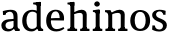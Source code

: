 SplineFontDB: 3.0
FontName: Experiment-Narrow-Latin
FullName: Experiment-Narrow-Latin
FamilyName: Experiment-Narrow-Latin
Weight: Regular
Copyright: Copyright (c) 2015, Pathum Egodawatta
UComments: "2015-9-29: Created with FontForge (http://fontforge.org)"
Version: 0.001
ItalicAngle: 0
UnderlinePosition: -204
UnderlineWidth: 102
Ascent: 1536
Descent: 512
InvalidEm: 0
LayerCount: 2
Layer: 0 0 "Back" 1
Layer: 1 0 "Fore" 0
PreferredKerning: 4
XUID: [1021 779 -1439063335 14876943]
FSType: 0
OS2Version: 0
OS2_WeightWidthSlopeOnly: 0
OS2_UseTypoMetrics: 1
CreationTime: 1443542790
ModificationTime: 1449519791
PfmFamily: 17
TTFWeight: 400
TTFWidth: 5
LineGap: 250
VLineGap: 0
OS2TypoAscent: 1800
OS2TypoAOffset: 0
OS2TypoDescent: -512
OS2TypoDOffset: 0
OS2TypoLinegap: 250
OS2WinAscent: 1800
OS2WinAOffset: 0
OS2WinDescent: 100
OS2WinDOffset: 0
HheadAscent: 1595
HheadAOffset: 0
HheadDescent: -56
HheadDOffset: 0
OS2CapHeight: 0
OS2XHeight: 0
OS2Vendor: 'PfEd'
Lookup: 260 1 0 "'abvm' Above Base Mark in Thaana lookup 0" { "'abvm' Above Base Mark in Thaana lookup 0-1"  } ['abvm' ('thaa' <'dflt' > ) ]
MarkAttachClasses: 1
DEI: 91125
Encoding: ISO8859-1
Compacted: 1
UnicodeInterp: none
NameList: sinhala
DisplaySize: -96
AntiAlias: 1
FitToEm: 1
WinInfo: 0 8 2
BeginPrivate: 0
EndPrivate
Grid
-2048 133.120117188 m 0
 4096 133.120117188 l 1024
-2048 -40.9599609375 m 4
 4096 -40.9599609375 l 1028
-2048 980.9921875 m 0
 4096 980.9921875 l 1024
-2048 1104.89648438 m 0
 4096 1104.89648438 l 1024
-2048 1495.04003906 m 0
 4096 1495.04003906 l 1024
-2048 241.6640625 m 0
 4096 241.6640625 l 1024
-2048 934.297851562 m 0
 4096 934.297851562 l 1024
-2048 1411.48144531 m 0
 4096 1411.48144531 l 1024
EndSplineSet
AnchorClass2: "thn_ubufibi" "'abvm' Above Base Mark in Thaana lookup 0-1" 
BeginChars: 256 9

StartChar: space
Encoding: 32 32 0
GlifName: space
Width: 441
VWidth: 0
Flags: HMW
LayerCount: 2
Back
Fore
EndChar

StartChar: uni0061
Encoding: 97 97 1
GlifName: uni0061
Width: 1091
VWidth: 153
Flags: HMW
LayerCount: 2
Back
SplineSet
135 1018 m 5
 317 994 l 5
 275 826 l 5
 145 820 l 5
 135 1018 l 5
760 180 m 5
 760 180 663.258789062 -22.9443359375 416 -22 c 4
 199.856445312 -21.1748046875 60 96.26953125 60 295 c 4
 60 517.633789062 256.477539062 597.806640625 428 610 c 4
 603 623.23046875 782 633 782 633 c 5
 764 539 l 5
 457 490 l 5
 385.939453125 478.22265625 282 425.57421875 282 294 c 4
 282 195 345.6875 101.834960938 484 101 c 4
 649.56640625 100 724 253 724 253 c 5
 760 180 l 5
704 726 m 6
 704 894 625.813476562 991 499 989 c 5
 381.515625 984.643554688 239.079101562 883 237 883 c 5
 135 1018 l 4
 135 1018 338 1087 543 1087 c 4
 889.07421875 1087 915.004882812 903 917 727 c 4
 917 255 l 6
 917 167.733398438 960.439453125 109.8828125 1039 104 c 5
 1039 0 l 5
 803 0 l 5
 714 132 l 5
 704 200 l 5
 704 726 l 6
EndSplineSet
Fore
SplineSet
145 1018 m 1
 327 994 l 1
 285 826 l 1
 155 820 l 1
 145 1018 l 1
750 160 m 1
 750 160 653.2578125 -23.029296875 406 -22 c 0
 201.999023438 -21.2001953125 70 92.5380859375 70 285 c 0
 70 507.633789062 266.5625 586.662109375 438 600 c 0
 603.11328125 613.23046875 772 623 772 623 c 1
 754 529 l 1
 467 480 l 1
 391.87890625 468.823242188 282 418.861328125 282 294 c 0
 282 195 342.533203125 101.627929688 474 101 c 0
 639.56640625 100.131835938 714 233 714 233 c 1
 750 160 l 1
694 726 m 2
 694 894 619.627929688 991 499 989 c 1
 386 984.643554688 249 883 247 883 c 1
 145 1018 l 0
 145 1018 343.024414062 1087 543 1087 c 0
 872.418945312 1087 897.1015625 903 899 727 c 0
 899 255 l 2
 899 167.733398438 938.87890625 109.8828125 1011 104 c 1
 1009 0 l 1
 783 0 l 1
 714 112 l 1
 694 180 l 1
 694 726 l 2
EndSplineSet
Colour: ffff00
EndChar

StartChar: uni006E
Encoding: 110 110 2
GlifName: uni006E_
Width: 1266
VWidth: 79
Flags: HMW
LayerCount: 2
Back
SplineSet
1080 20 m 5
 886 20 l 5
 886 795 l 4
 882.727716619 887.327890037 825.536671902 925.069513526 731 927 c 4
 576.324352944 930.158554649 398.851900632 835 308 779 c 5
 262 836 l 5
 396.805202222 929.202148438 634.424001964 1090.86982896 826 1089 c 4
 977.679025726 1087.36811356 1086.06661372 1007.26510304 1089 847 c 4
 1080 20 l 5
1082 175 m 5
 1082.99316406 103.409179688 1175.40136719 100.395507812 1238 101 c 5
 1238 0 l 6
 732 0 l 6
 732 101 l 5
 807.930664062 101 883.861328125 118.788085938 886 175 c 5
 1082 175 l 5
1082 175 m 5
 1082.99316406 102.44140625 1175.40136719 99.3876953125 1238 100 c 5
 1238 0 l 6
 732 0 l 6
 732 100 l 5
 807.930664062 100 883.861328125 118.029296875 886 175 c 5
 1082 175 l 5
420 175 m 5
 421 102.884765625 518 100 577 100 c 5
 577 0 l 6
 52 0 l 6
 52 100 l 5
 123.01171875 100 217.329101562 118.029296875 219 175 c 5
 420 175 l 5
420 0 m 5
 218 0 l 5
 218 776 l 6
 218 924.520507812 127.44921875 965.159179688 52 966 c 5
 52 1068 l 5
 332 1068 l 5
 401 913 l 5
 420 842 l 5
 420 0 l 5
EndSplineSet
Fore
SplineSet
421 185 m 1
 421.936523438 113.845703125 512.7578125 111 568 111 c 1
 568 0 l 2
 73 0 l 2
 73 111 l 1
 135.932617188 111 219.51953125 128.788085938 221 185 c 1
 421 185 l 1
1053 20 m 1
 859 20 l 1
 859 795 l 0
 855.727539062 887.328125 798.537109375 925.069335938 704 927 c 0
 556.637695312 929.731445312 387.556640625 847.432617188 301 799 c 1
 255 856 l 1
 385.024414062 941.833984375 614.217773438 1090.72167969 799 1089 c 0
 950.678710938 1087.36816406 1059.06640625 1007.26464844 1062 847 c 0
 1053 20 l 1
1055 185 m 1
 1055.9294997 113.409179688 1142.41410006 110.395507812 1201 111 c 1
 1201 0 l 2
 725 0 l 2
 725 111 l 1
 791.069335938 111 857.138671875 128.788085938 859 185 c 1
 1055 185 l 1
421 0 m 1
 219 0 l 1
 219 776 l 2
 219 924.520507812 128.44921875 965.159179688 53 966 c 1
 53 1068 l 1
 333 1068 l 1
 402 913 l 1
 421 842 l 1
 421 0 l 1
EndSplineSet
Colour: ffff00
EndChar

StartChar: uni0064
Encoding: 100 100 3
GlifName: uni0064
Width: 1205
VWidth: 153
Flags: HMW
LayerCount: 2
Back
SplineSet
814 1293 m 5
 811.754882812 1340 775.828125 1344 631 1368 c 5
 631 1453 l 5
 990 1494 l 5
 1017.07617188 1470 l 5
 1017 1297 l 5
 814 1293 l 5
828 892 m 5
 828 892 712.880859375 992.448242188 587 991 c 4
 358.547851562 989.166015625 273.77734375 771.19921875 270 548 c 4
 266.846679688 341.366210938 347.73046875 108.204101562 593 107 c 4
 762.883789062 106.104492188 840 256 840 256 c 5
 873 169 l 5
 873 169 777.297851562 -21 541 -21 c 4
 187.81640625 -21 43 239.493164062 43 527 c 4
 43 956.564453125 348.107421875 1084 559 1084 c 4
 717.509765625 1084 821 1039 821 1039 c 5
 828 892 l 5
902 1 m 5
 839 132 l 5
 817 226 l 5
 814 996 l 5
 819 1039 l 5
 814 1106 l 5
 813 1470 l 5
 1017 1470 l 5
 1017 314 l 4
 1017 274 l 5
 1020 134.809570312 1110 103.98828125 1164 102 c 5
 1165 -1 l 5
 1102.87402344 -1 1130.83105469 1 902 1 c 5
EndSplineSet
Fore
SplineSet
804 1293 m 1
 801.754882812 1340 765.828125 1344 621 1368 c 1
 621 1453 l 1
 980 1494 l 1
 1007.07617188 1470 l 1
 1007 1297 l 1
 804 1293 l 1
818 892 m 1
 818 892 717.657226562 992.448242188 587 991 c 0
 365.759765625 988.546875 282.907226562 771.209960938 280 548 c 0
 277.178710938 331.366210938 359.907226562 108.204101562 569 107 c 0
 748.51171875 105.887695312 830 256 830 256 c 1
 863 169 l 1
 863 169 769.02734375 -21 537 -21 c 0
 200.836914062 -21 63 239.493164062 63 527 c 0
 63 956.564453125 362.194335938 1084 569 1084 c 0
 715.409179688 1084 811 1039 811 1039 c 1
 818 892 l 1
892 1 m 1
 829 132 l 1
 807 226 l 1
 804 996 l 1
 809 1039 l 1
 804 1106 l 1
 803 1470 l 1
 1007 1470 l 1
 1007 316 l 4
 1007 276 l 5
 1009.59179688 136.809570312 1087.34667969 105.98828125 1134 104 c 5
 1135 -1 l 1
 1077.59863281 -1 1103.4296875 1 892 1 c 1
EndSplineSet
Colour: ffff00
EndChar

StartChar: uni0068
Encoding: 104 104 4
GlifName: uni0068
Width: 1276
VWidth: 79
Flags: HMW
LayerCount: 2
Back
SplineSet
1073 20 m 5
 879 20 l 5
 879 795 l 4
 875.727539062 887.328125 818.537109375 925.069335938 724 927 c 4
 569.32421875 930.158203125 391.8515625 835 301 779 c 5
 255 836 l 5
 389.805664062 929.202148438 627.423828125 1090.87011719 819 1089 c 4
 970.678710938 1087.36816406 1079.06640625 1007.26464844 1082 847 c 4
 1073 20 l 5
1075 175 m 5
 1075.99316406 103.409179688 1168.40136719 100.395507812 1231 101 c 5
 1231 0 l 6
 725 0 l 6
 725 101 l 5
 800.930664062 101 876.861328125 118.788085938 879 175 c 5
 1075 175 l 5
423 175 m 1
 424 103.845703125 521 101 580 101 c 1
 580 0 l 2
 55 0 l 2
 55 101 l 1
 126.01171875 101 220.329101562 118.788085938 222 175 c 1
 423 175 l 1
224 1293 m 1
 221.926757812 1340 188.748046875 1344 55 1368 c 1
 55 1453 l 1
 403 1494 l 1
 427 1470 l 1
 427 1297 l 1
 224 1293 l 1
424 0 m 1
 224 0 l 1
 224 1454 l 1
 427 1470 l 1
 427 930 l 1
 407 880 l 1
 424 775 l 1
 424 0 l 1
EndSplineSet
Fore
SplineSet
1053 20 m 1
 859 20 l 1
 859 795 l 0
 855.727539062 887.328125 798.537109375 925.069335938 704 927 c 0
 556.637695312 929.731445312 387.556640625 847.432617188 301 799 c 1
 255 856 l 1
 385.024414062 941.833984375 614.217773438 1090.72167969 799 1089 c 0
 950.678710938 1087.36816406 1059.06640625 1007.26464844 1062 847 c 0
 1053 20 l 1
1055 185 m 1
 1055.9294997 113.409179688 1142.41410006 110.395507812 1201 111 c 1
 1201 0 l 2
 725 0 l 2
 725 111 l 1
 791.069335938 111 857.138671875 128.788085938 859 185 c 1
 1055 185 l 1
423 185 m 5
 423.936523438 113.845703125 514.7578125 111 570 111 c 5
 570 0 l 6
 75 0 l 6
 75 111 l 5
 137.932617188 111 221.51953125 128.788085938 223 185 c 5
 423 185 l 5
224 1293 m 1
 222.171875 1340 192.919921875 1344 75 1368 c 1
 75 1453 l 1
 403 1494 l 1
 427 1470 l 1
 427 1297 l 1
 224 1293 l 1
424 0 m 1
 224 0 l 1
 224 1454 l 1
 427 1470 l 1
 427 930 l 1
 407 880 l 1
 424 775 l 1
 424 0 l 1
EndSplineSet
Colour: ffff00
EndChar

StartChar: uni0065
Encoding: 101 101 5
GlifName: uni0065
Width: 1063
VWidth: 153
Flags: HMW
LayerCount: 2
Back
SplineSet
141 644 m 1
 544 663.528320312 l 1
 774 663 l 1
 770 847.204101562 689 1006 543 1006 c 0
 431.548828125 1006 298 913.291992188 298 561 c 0
 298 332.855072464 356.391601562 100.822417265 623 98 c 0
 793.544921875 96.302734375 961.751953125 210 966 210 c 1
 1014 141 l 0
 979 108.021484375 838 -21.2177734375 611 -23 c 0
 215 -26.8603839442 60 232.7504363 60 530 c 0
 60 976.302734375 346 1089 531 1089 c 0
 836.015625 1089 997 909.086914062 997 642 c 0
 997 588 988 537 988 537 c 1
 201 547 l 1
 141 644 l 1
EndSplineSet
Fore
SplineSet
141 644 m 1
 544 663.528320312 l 1
 753 663 l 1
 749.363636364 857.204101562 685.727272727 1006 543 1006 c 0
 431.548828125 1006 298 913.291992188 298 561 c 0
 298 332.855072464 352.618605769 100.822417265 602 98 c 0
 772.544921875 96.4542759487 940.751953125 200 945 200 c 1
 993 131 l 0
 958 100.032369474 817 -21.3264457889 590 -23 c 0
 209.092558984 -26.8603839442 60 232.7504363 60 530 c 0
 60 976.302734375 352.072186837 1089 541 1089 c 0
 825.724885998 1089 976 913.111815313 976 652 c 4
 976 592.857142857 967 537 967 537 c 1
 201 547 l 1
 141 644 l 1
EndSplineSet
Colour: ffff00
EndChar

StartChar: uni0069
Encoding: 105 105 6
GlifName: uni0069
Width: 645
VWidth: 79
Flags: HMW
LayerCount: 2
Back
Fore
SplineSet
240 903 m 1
 238.245398773 950 210.171779141 954 97 978 c 1
 97 1063 l 1
 418 1104 l 1
 442 1080 l 1
 442 907 l 1
 240 903 l 1
442 215 m 5
 442.872611465 115 527.515923567 111 579 111 c 5
 579 0 l 2
 90 0 l 2
 90 111 l 5
 165.11627907 111 240.23255814 136 242 215 c 5
 442 215 l 5
442 0 m 1
 240 0 l 1
 240 1077 l 1
 442 1080 l 1
 442 0 l 1
165 1374 m 0
 165 1455 232 1519 319 1519 c 0
 375 1519 454 1455 454 1384 c 0
 454 1308 386 1248 300 1248 c 0
 264 1248 165 1294 165 1374 c 0
EndSplineSet
Colour: ffff00
EndChar

StartChar: uni0073
Encoding: 115 115 7
GlifName: uni0073
Width: 868
VWidth: 0
Flags: HMWO
LayerCount: 2
Back
SplineSet
225 124 m 5
 141 252 l 5
 180.391601562 191.396484375 286.377929688 75 424 75 c 4
 566.301757812 75 618.873046875 177.8671875 623 251 c 4
 628.595703125 344.509765625 559.352539062 409.169921875 435 456 c 4
 274.514648438 516.4375 60 607.188476562 60 817 c 4
 60 999.213867188 229 1089 439 1089 c 4
 624.611328125 1089 761 1030 761 1030 c 5
 751 826 l 5
 627 840 l 5
 592 1000 l 5
 656 867 l 5
 622.791992188 922.17578125 549.10546875 1009.61035156 436 1006 c 4
 354.365234375 1003.53515625 257.030273438 952.681640625 259 840 c 4
 261.139648438 715.751953125 395.444335938 671.54296875 519 624 c 4
 705.701171875 552.159179688 823.877929688 458.971679688 823 293 c 4
 821.975585938 108.563476562 688.7578125 -26 409 -26 c 4
 199 -26 48 72 48 72 c 5
 63 288 l 5
 190 280 l 5
 225 124 l 5
EndSplineSet
Fore
SplineSet
235 124 m 1
 151 252 l 1
 189 191.396484375 291.241210938 75 424 75 c 0
 559.150390625 75 609.080078125 177.8671875 613 251 c 0
 618.297851562 344.509765625 552.73828125 409.169921875 435 456 c 0
 274.514648438 516.4375 60 607.188476562 60 817 c 0
 60 999.213867188 229 1089 439 1089 c 0
 618.846679688 1089 751 1030 751 1030 c 1
 741 826 l 1
 617 840 l 1
 592 1000 l 1
 646 867 l 1
 614.301757812 922.17578125 543.96484375 1009.61035156 436 1006 c 0
 354.365234375 1003.53515625 257.030273438 952.681640625 259 840 c 0
 261.139648438 715.751953125 395.444335938 671.54296875 519 624 c 0
 699.559570312 552.159179688 813.848632812 458.971679688 813 293 c 0
 812 108.563476562 682 -26 409 -26 c 0
 204.817382812 -26 58 72 58 72 c 1
 73 288 l 1
 200 280 l 1
 235 124 l 1
EndSplineSet
Colour: ffff00
EndChar

StartChar: uni006F
Encoding: 111 111 8
Width: 1146
VWidth: 153
Flags: HW
LayerCount: 2
Back
Fore
SplineSet
567 991 m 4
 565 1084 l 4
 805.892578125 1084 1081 956.564453125 1081 527 c 4
 1081 239.493164062 933.275390625 -21 573 -21 c 4
 575 87 l 4
 786.857421875 88.2587890625 858.342773438 332.026367188 854 548 c 4
 850.580078125 731.19921875 793.83203125 989.166015625 567 991 c 4
569 991 m 4
 369.374023438 989.166015625 295.377929688 771.197265625 292 548 c 4
 288.947265625 332.001953125 360.104492188 88.2587890625 575 87 c 4
 573 -21 l 4
 212.724609375 -21 65 239.493164062 65 527 c 4
 65 956.564453125 364.194335938 1084 571 1084 c 4
 569 991 l 4
EndSplineSet
EndChar
EndChars
EndSplineFont
